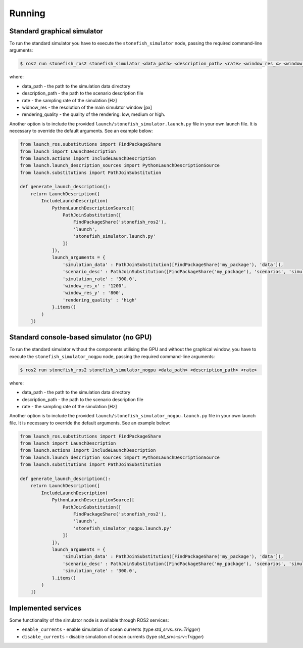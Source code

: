 =======
Running
=======

Standard graphical simulator
============================

To run the standard simulator you have to execute the ``stonefish_simulator`` node, passing the required command-line arguments:

.. code-block:: console

    $ ros2 run stonefish_ros2 stonefish_simulator <data_path> <description_path> <rate> <window_res_x> <window_res_y> <rendering_quality>

where:

* data_path - the path to the simulation data directory
* description_path - the path to the scenario description file
* rate - the sampling rate of the simulation [Hz]
* widnow_res - the resolution of the main simulator window [px]
* rendering_quality - the quality of the rendering: low, medium or high.

Another option is to include the provided ``launch/stonefish_simulator.launch.py`` file in your own launch file. It is necessary to override the default arguments. See an example below:

.. code-block:: python

    from launch_ros.substitutions import FindPackageShare
    from launch import LaunchDescription
    from launch.actions import IncludeLaunchDescription
    from launch.launch_description_sources import PythonLaunchDescriptionSource
    from launch.substitutions import PathJoinSubstitution

    def generate_launch_description():
        return LaunchDescription([
            IncludeLaunchDescription(
                PythonLaunchDescriptionSource([
                    PathJoinSubstitution([
                        FindPackageShare('stonefish_ros2'),
                        'launch',
                        'stonefish_simulator.launch.py'
                    ])
                ]),
                launch_arguments = {
                    'simulation_data' : PathJoinSubstitution([FindPackageShare('my_package'), 'data']),
                    'scenario_desc' : PathJoinSubstitution([FindPackageShare('my_package'), 'scenarios', 'simulation.scn']),
                    'simulation_rate' : '300.0',
                    'window_res_x' : '1200',
                    'window_res_y' : '800',
                    'rendering_quality' : 'high'
                }.items()
            )
        ])

Standard console-based simulator (no GPU)
=========================================

To run the standard simulator without the components utilising the GPU and without the graphical window, you have to execute the ``stonefish_simulator_nogpu`` node, passing the required command-line arguments:  

.. code-block:: console

    $ ros2 run stonefish_ros2 stonefish_simulator_nogpu <data_path> <description_path> <rate>

where:

* data_path - the path to the simulation data directory
* description_path - the path to the scenario description file
* rate - the sampling rate of the simulation [Hz]

Another option is to include the provided ``launch/stonefish_simulator_nogpu.launch.py`` file in your own launch file. It is necessary to override the default arguments. See an example below:

.. code-block:: python

    from launch_ros.substitutions import FindPackageShare
    from launch import LaunchDescription
    from launch.actions import IncludeLaunchDescription
    from launch.launch_description_sources import PythonLaunchDescriptionSource
    from launch.substitutions import PathJoinSubstitution

    def generate_launch_description():
        return LaunchDescription([
            IncludeLaunchDescription(
                PythonLaunchDescriptionSource([
                    PathJoinSubstitution([
                        FindPackageShare('stonefish_ros2'),
                        'launch',
                        'stonefish_simulator_nogpu.launch.py'
                    ])
                ]),
                launch_arguments = {
                    'simulation_data' : PathJoinSubstitution([FindPackageShare('my_package'), 'data']),
                    'scenario_desc' : PathJoinSubstitution([FindPackageShare('my_package'), 'scenarios', 'simulation.scn']),
                    'simulation_rate' : '300.0',
                }.items()
            )
        ])

Implemented services
====================

Some functionality of the simulator node is available through ROS2 services:

* ``enable_currents`` - enable simulation of ocean currents (type *std_srvs::srv::Trigger*)

* ``disable_currents`` - disable simulation of ocean currents (type *std_srvs::srv::Trigger*)